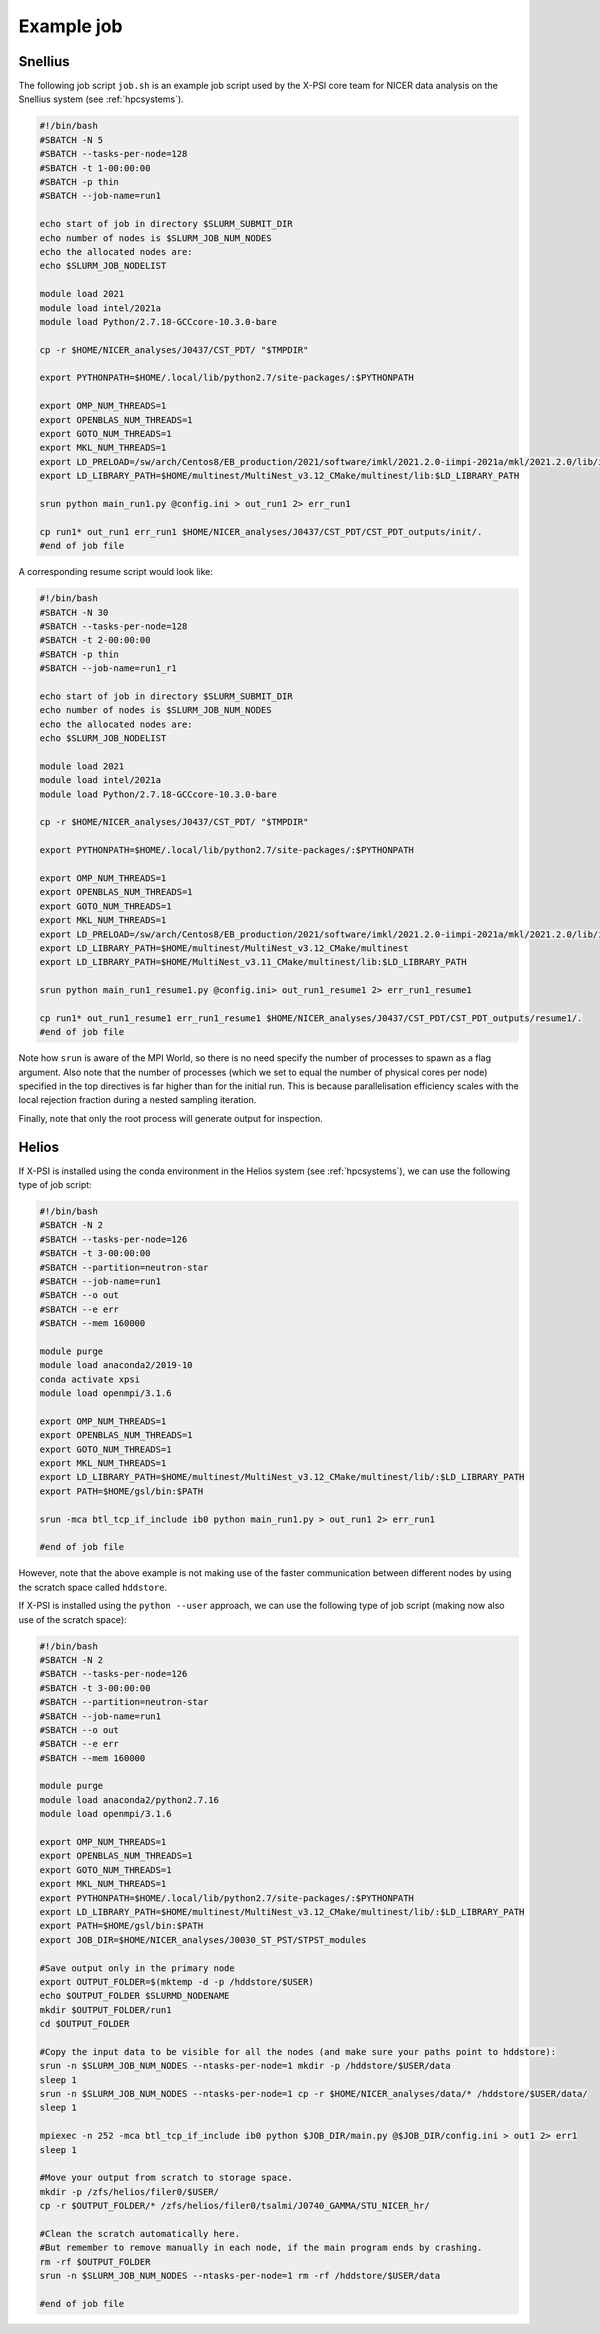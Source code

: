 .. _example_job:

Example job
===========

Snellius
--------

The following job script ``job.sh`` is an example job script used by the X-PSI core team for NICER data analysis on the Snellius system (see :ref:`hpcsystems`).

.. code-block:: bash

    #!/bin/bash
    #SBATCH -N 5
    #SBATCH --tasks-per-node=128
    #SBATCH -t 1-00:00:00
    #SBATCH -p thin
    #SBATCH --job-name=run1

    echo start of job in directory $SLURM_SUBMIT_DIR
    echo number of nodes is $SLURM_JOB_NUM_NODES
    echo the allocated nodes are:
    echo $SLURM_JOB_NODELIST

    module load 2021
    module load intel/2021a
    module load Python/2.7.18-GCCcore-10.3.0-bare

    cp -r $HOME/NICER_analyses/J0437/CST_PDT/ "$TMPDIR"

    export PYTHONPATH=$HOME/.local/lib/python2.7/site-packages/:$PYTHONPATH

    export OMP_NUM_THREADS=1
    export OPENBLAS_NUM_THREADS=1
    export GOTO_NUM_THREADS=1
    export MKL_NUM_THREADS=1
    export LD_PRELOAD=/sw/arch/Centos8/EB_production/2021/software/imkl/2021.2.0-iimpi-2021a/mkl/2021.2.0/lib/intel64/libmkl_def.so.1:/sw/arch/Centos8/EB_production/2021/software/imkl/2021.2.0-iimpi-2021a/mkl/2021.2.0/lib/intel64/libmkl_avx2.so.1:/sw/arch/Centos8/EB_production/2021/software/imkl/2021.2.0-iimpi-2021a/mkl/2021.2.0/lib/intel64/libmkl_core.so:/sw/arch/Centos8/EB_production/2021/software/imkl/2021.2.0-iimpi-2021a/mkl/2021.2.0/lib/intel64/libmkl_intel_lp64.so:/sw/arch/Centos8/EB_production/2021/software/imkl/2021.2.0-iimpi-2021a/mkl/2021.2.0/lib/intel64/libmkl_intel_thread.so:/sw/arch/Centos8/EB_production/2021/software/imkl/2021.2.0-iimpi-2021a/compiler/2021.2.0/linux/compiler/lib/intel64_lin/libiomp5.so
    export LD_LIBRARY_PATH=$HOME/multinest/MultiNest_v3.12_CMake/multinest/lib:$LD_LIBRARY_PATH

    srun python main_run1.py @config.ini > out_run1 2> err_run1

    cp run1* out_run1 err_run1 $HOME/NICER_analyses/J0437/CST_PDT/CST_PDT_outputs/init/.
    #end of job file

A corresponding resume script would look like:

.. code-block:: bash

    #!/bin/bash
    #SBATCH -N 30
    #SBATCH --tasks-per-node=128
    #SBATCH -t 2-00:00:00
    #SBATCH -p thin
    #SBATCH --job-name=run1_r1

    echo start of job in directory $SLURM_SUBMIT_DIR
    echo number of nodes is $SLURM_JOB_NUM_NODES
    echo the allocated nodes are:
    echo $SLURM_JOB_NODELIST

    module load 2021
    module load intel/2021a
    module load Python/2.7.18-GCCcore-10.3.0-bare

    cp -r $HOME/NICER_analyses/J0437/CST_PDT/ "$TMPDIR"

    export PYTHONPATH=$HOME/.local/lib/python2.7/site-packages/:$PYTHONPATH

    export OMP_NUM_THREADS=1
    export OPENBLAS_NUM_THREADS=1
    export GOTO_NUM_THREADS=1
    export MKL_NUM_THREADS=1
    export LD_PRELOAD=/sw/arch/Centos8/EB_production/2021/software/imkl/2021.2.0-iimpi-2021a/mkl/2021.2.0/lib/intel64/libmkl_def.so.1:/sw/arch/Centos8/EB_production/2021/software/imkl/2021.2.0-iimpi-2021a/mkl/2021.2.0/lib/intel64/libmkl_avx2.so.1:/sw/arch/Centos8/EB_production/2021/software/imkl/2021.2.0-iimpi-2021a/mkl/2021.2.0/lib/intel64/libmkl_core.so:/sw/arch/Centos8/EB_production/2021/software/imkl/2021.2.0-iimpi-2021a/mkl/2021.2.0/lib/intel64/libmkl_intel_lp64.so:/sw/arch/Centos8/EB_production/2021/software/imkl/2021.2.0-iimpi-2021a/mkl/2021.2.0/lib/intel64/libmkl_intel_thread.so:/sw/arch/Centos8/EB_production/2021/software/imkl/2021.2.0-iimpi-2021a/compiler/2021.2.0/linux/compiler/lib/intel64_lin/libiomp5.so
    export LD_LIBRARY_PATH=$HOME/multinest/MultiNest_v3.12_CMake/multinest
    export LD_LIBRARY_PATH=$HOME/MultiNest_v3.11_CMake/multinest/lib:$LD_LIBRARY_PATH

    srun python main_run1_resume1.py @config.ini> out_run1_resume1 2> err_run1_resume1

    cp run1* out_run1_resume1 err_run1_resume1 $HOME/NICER_analyses/J0437/CST_PDT/CST_PDT_outputs/resume1/.
    #end of job file

Note how ``srun`` is aware of the MPI World, so there is no need specify the
number of processes to spawn as a flag argument. Also note that the number of
processes (which we set to equal the number of physical cores per node)
specified in the top directives is far higher than for the initial run. This
is because parallelisation efficiency scales with the local rejection fraction
during a nested sampling iteration.

Finally, note that only the root process will generate output for inspection.

Helios
------

If X-PSI is installed using the conda environment in the Helios system (see :ref:`hpcsystems`), we can use the following type of job script:

.. code-block:: bash

   #!/bin/bash
   #SBATCH -N 2
   #SBATCH --tasks-per-node=126
   #SBATCH -t 3-00:00:00
   #SBATCH --partition=neutron-star
   #SBATCH --job-name=run1
   #SBATCH --o out
   #SBATCH --e err
   #SBATCH --mem 160000

   module purge
   module load anaconda2/2019-10
   conda activate xpsi
   module load openmpi/3.1.6

   export OMP_NUM_THREADS=1
   export OPENBLAS_NUM_THREADS=1
   export GOTO_NUM_THREADS=1
   export MKL_NUM_THREADS=1
   export LD_LIBRARY_PATH=$HOME/multinest/MultiNest_v3.12_CMake/multinest/lib/:$LD_LIBRARY_PATH
   export PATH=$HOME/gsl/bin:$PATH

   srun -mca btl_tcp_if_include ib0 python main_run1.py > out_run1 2> err_run1

   #end of job file

However, note that the above example is not making use of the faster communication between different nodes by using the scratch space called ``hddstore``.

If X-PSI is installed using the ``python --user`` approach, we can use the following type of job script (making now also use of the scratch space):

.. code-block:: bash

   #!/bin/bash
   #SBATCH -N 2
   #SBATCH --tasks-per-node=126
   #SBATCH -t 3-00:00:00
   #SBATCH --partition=neutron-star
   #SBATCH --job-name=run1
   #SBATCH --o out
   #SBATCH --e err
   #SBATCH --mem 160000

   module purge
   module load anaconda2/python2.7.16
   module load openmpi/3.1.6

   export OMP_NUM_THREADS=1
   export OPENBLAS_NUM_THREADS=1
   export GOTO_NUM_THREADS=1
   export MKL_NUM_THREADS=1
   export PYTHONPATH=$HOME/.local/lib/python2.7/site-packages/:$PYTHONPATH
   export LD_LIBRARY_PATH=$HOME/multinest/MultiNest_v3.12_CMake/multinest/lib/:$LD_LIBRARY_PATH
   export PATH=$HOME/gsl/bin:$PATH
   export JOB_DIR=$HOME/NICER_analyses/J0030_ST_PST/STPST_modules

   #Save output only in the primary node
   export OUTPUT_FOLDER=$(mktemp -d -p /hddstore/$USER)
   echo $OUTPUT_FOLDER $SLURMD_NODENAME
   mkdir $OUTPUT_FOLDER/run1
   cd $OUTPUT_FOLDER

   #Copy the input data to be visible for all the nodes (and make sure your paths point to hddstore):
   srun -n $SLURM_JOB_NUM_NODES --ntasks-per-node=1 mkdir -p /hddstore/$USER/data
   sleep 1
   srun -n $SLURM_JOB_NUM_NODES --ntasks-per-node=1 cp -r $HOME/NICER_analyses/data/* /hddstore/$USER/data/
   sleep 1

   mpiexec -n 252 -mca btl_tcp_if_include ib0 python $JOB_DIR/main.py @$JOB_DIR/config.ini > out1 2> err1
   sleep 1

   #Move your output from scratch to storage space.
   mkdir -p /zfs/helios/filer0/$USER/
   cp -r $OUTPUT_FOLDER/* /zfs/helios/filer0/tsalmi/J0740_GAMMA/STU_NICER_hr/

   #Clean the scratch automatically here.
   #But remember to remove manually in each node, if the main program ends by crashing.
   rm -rf $OUTPUT_FOLDER
   srun -n $SLURM_JOB_NUM_NODES --ntasks-per-node=1 rm -rf /hddstore/$USER/data

   #end of job file
